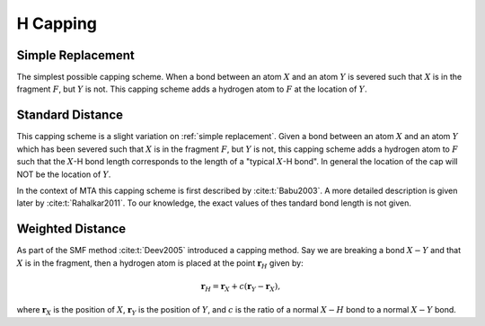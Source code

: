 #########
H Capping
#########

.. |X| replace:: :math:`X`
.. |Y| replace:: :math:`Y`
.. |F| replace:: :math:`F`

******************
Simple Replacement
******************

The simplest possible capping scheme. When a bond between an atom |X| and an
atom |Y| is severed such that |X| is in the fragment |F|, but |Y| is not. This 
capping scheme adds a hydrogen atom to |F| at the location of |Y|.

*****************
Standard Distance
*****************

This capping scheme is a slight variation on :ref:`simple replacement`. Given a 
bond  between an atom |X| and an atom |Y| which has been severed such that |X| 
is in the fragment |F|, but |Y| is not, this capping scheme adds a hydrogen atom
to |F| such that the |X|-H bond length corresponds to the length of a "typical 
|X|-H bond". In general the location of the cap will NOT be the location of |Y|.


In the context of MTA this capping scheme is first described by
:cite:t:`Babu2003`. A more detailed description is given later by 
:cite:t:`Rahalkar2011`. To our knowledge, the exact values of thes tandard bond 
length is not given.

*****************
Weighted Distance
*****************

.. |XY| replace:: :math:`X-Y`
.. |c|  replace:: :math:`c`

As part of the SMF method :cite:t:`Deev2005` introduced a capping method. Say
we are breaking a bond |XY| and that |X| is in the fragment, then a hydrogen
atom is placed at the point :math:`\mathbf{r}_H` given by:

.. math::

   \mathbf{r}_H = \mathbf{r}_X + c\left(\mathbf{r}_Y - \mathbf{r}_X\right),

where :math:`\mathbf{r}_X` is the position of |X|, :math:`\mathbf{r}_Y` is the
position of |Y|, and |c| is the ratio of a normal :math:`X-H` bond to a normal
|XY| bond. 